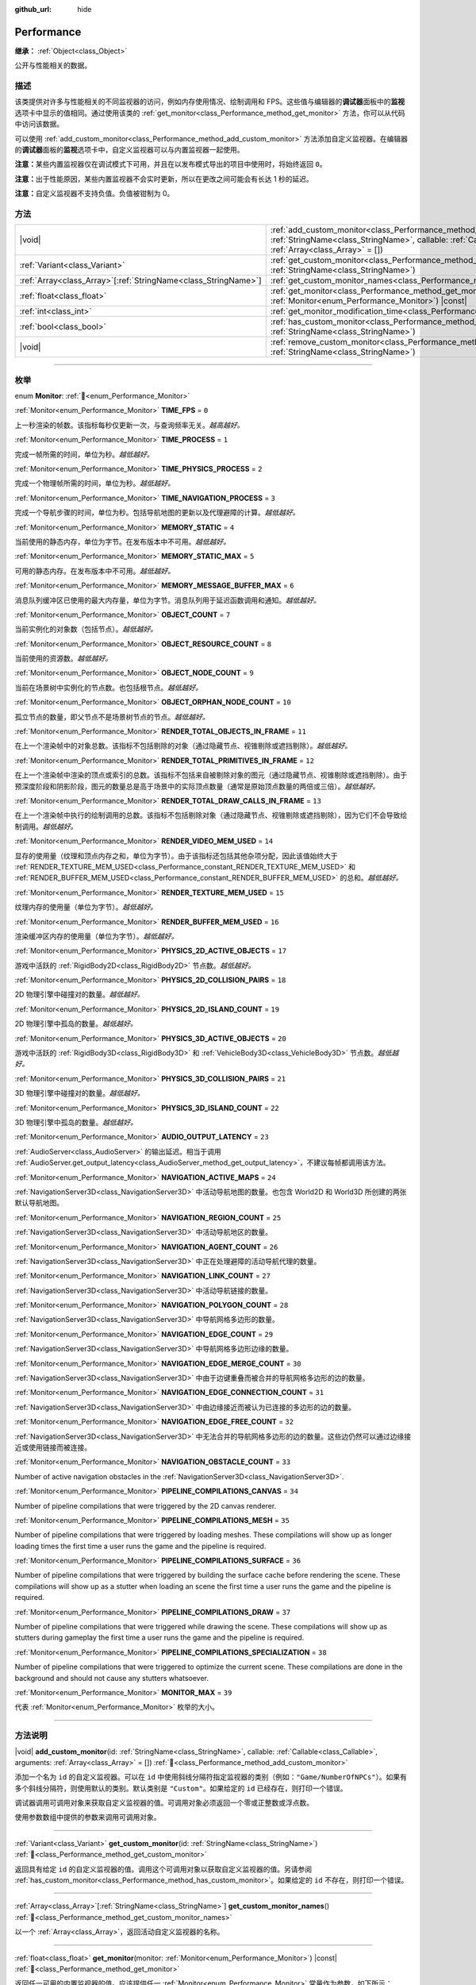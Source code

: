 :github_url: hide

.. DO NOT EDIT THIS FILE!!!
.. Generated automatically from Godot engine sources.
.. Generator: https://github.com/godotengine/godot/tree/master/doc/tools/make_rst.py.
.. XML source: https://github.com/godotengine/godot/tree/master/doc/classes/Performance.xml.

.. _class_Performance:

Performance
===========

**继承：** :ref:`Object<class_Object>`

公开与性能相关的数据。

.. rst-class:: classref-introduction-group

描述
----

该类提供对许多与性能相关的不同监视器的访问，例如内存使用情况、绘制调用和 FPS。这些值与编辑器的\ **调试器**\ 面板中的\ **监视**\ 选项卡中显示的值相同。通过使用该类的 :ref:`get_monitor<class_Performance_method_get_monitor>` 方法，你可以从代码中访问该数据。

可以使用 :ref:`add_custom_monitor<class_Performance_method_add_custom_monitor>` 方法添加自定义监视器。在编辑器的\ **调试器**\ 面板的\ **监视**\ 选项卡中，自定义监视器可以与内置监视器一起使用。

\ **注意：**\ 某些内置监视器仅在调试模式下可用，并且在以发布模式导出的项目中使用时，将始终返回 ``0``\ 。

\ **注意：**\ 出于性能原因，某些内置监视器不会实时更新，所以在更改之间可能会有长达 1 秒的延迟。

\ **注意：**\ 自定义监视器不支持负值。负值被钳制为 0。

.. rst-class:: classref-reftable-group

方法
----

.. table::
   :widths: auto

   +------------------------------------------------------------------+----------------------------------------------------------------------------------------------------------------------------------------------------------------------------------------------------------------+
   | |void|                                                           | :ref:`add_custom_monitor<class_Performance_method_add_custom_monitor>`\ (\ id\: :ref:`StringName<class_StringName>`, callable\: :ref:`Callable<class_Callable>`, arguments\: :ref:`Array<class_Array>` = []\ ) |
   +------------------------------------------------------------------+----------------------------------------------------------------------------------------------------------------------------------------------------------------------------------------------------------------+
   | :ref:`Variant<class_Variant>`                                    | :ref:`get_custom_monitor<class_Performance_method_get_custom_monitor>`\ (\ id\: :ref:`StringName<class_StringName>`\ )                                                                                         |
   +------------------------------------------------------------------+----------------------------------------------------------------------------------------------------------------------------------------------------------------------------------------------------------------+
   | :ref:`Array<class_Array>`\[:ref:`StringName<class_StringName>`\] | :ref:`get_custom_monitor_names<class_Performance_method_get_custom_monitor_names>`\ (\ )                                                                                                                       |
   +------------------------------------------------------------------+----------------------------------------------------------------------------------------------------------------------------------------------------------------------------------------------------------------+
   | :ref:`float<class_float>`                                        | :ref:`get_monitor<class_Performance_method_get_monitor>`\ (\ monitor\: :ref:`Monitor<enum_Performance_Monitor>`\ ) |const|                                                                                     |
   +------------------------------------------------------------------+----------------------------------------------------------------------------------------------------------------------------------------------------------------------------------------------------------------+
   | :ref:`int<class_int>`                                            | :ref:`get_monitor_modification_time<class_Performance_method_get_monitor_modification_time>`\ (\ )                                                                                                             |
   +------------------------------------------------------------------+----------------------------------------------------------------------------------------------------------------------------------------------------------------------------------------------------------------+
   | :ref:`bool<class_bool>`                                          | :ref:`has_custom_monitor<class_Performance_method_has_custom_monitor>`\ (\ id\: :ref:`StringName<class_StringName>`\ )                                                                                         |
   +------------------------------------------------------------------+----------------------------------------------------------------------------------------------------------------------------------------------------------------------------------------------------------------+
   | |void|                                                           | :ref:`remove_custom_monitor<class_Performance_method_remove_custom_monitor>`\ (\ id\: :ref:`StringName<class_StringName>`\ )                                                                                   |
   +------------------------------------------------------------------+----------------------------------------------------------------------------------------------------------------------------------------------------------------------------------------------------------------+

.. rst-class:: classref-section-separator

----

.. rst-class:: classref-descriptions-group

枚举
----

.. _enum_Performance_Monitor:

.. rst-class:: classref-enumeration

enum **Monitor**: :ref:`🔗<enum_Performance_Monitor>`

.. _class_Performance_constant_TIME_FPS:

.. rst-class:: classref-enumeration-constant

:ref:`Monitor<enum_Performance_Monitor>` **TIME_FPS** = ``0``

上一秒渲染的帧数。该指标每秒仅更新一次，与查询频率无关。\ *越高越好。*

.. _class_Performance_constant_TIME_PROCESS:

.. rst-class:: classref-enumeration-constant

:ref:`Monitor<enum_Performance_Monitor>` **TIME_PROCESS** = ``1``

完成一帧所需的时间，单位为秒。\ *越低越好。*

.. _class_Performance_constant_TIME_PHYSICS_PROCESS:

.. rst-class:: classref-enumeration-constant

:ref:`Monitor<enum_Performance_Monitor>` **TIME_PHYSICS_PROCESS** = ``2``

完成一个物理帧所需的时间，单位为秒。\ *越低越好。*

.. _class_Performance_constant_TIME_NAVIGATION_PROCESS:

.. rst-class:: classref-enumeration-constant

:ref:`Monitor<enum_Performance_Monitor>` **TIME_NAVIGATION_PROCESS** = ``3``

完成一个导航步骤的时间，单位为秒。包括导航地图的更新以及代理避障的计算。\ *越低越好。*

.. _class_Performance_constant_MEMORY_STATIC:

.. rst-class:: classref-enumeration-constant

:ref:`Monitor<enum_Performance_Monitor>` **MEMORY_STATIC** = ``4``

当前使用的静态内存，单位为字节。在发布版本中不可用。\ *越低越好。*

.. _class_Performance_constant_MEMORY_STATIC_MAX:

.. rst-class:: classref-enumeration-constant

:ref:`Monitor<enum_Performance_Monitor>` **MEMORY_STATIC_MAX** = ``5``

可用的静态内存。在发布版本中不可用。\ *越低越好。*

.. _class_Performance_constant_MEMORY_MESSAGE_BUFFER_MAX:

.. rst-class:: classref-enumeration-constant

:ref:`Monitor<enum_Performance_Monitor>` **MEMORY_MESSAGE_BUFFER_MAX** = ``6``

消息队列缓冲区已使用的最大内存量，单位为字节。消息队列用于延迟函数调用和通知。\ *越低越好。*

.. _class_Performance_constant_OBJECT_COUNT:

.. rst-class:: classref-enumeration-constant

:ref:`Monitor<enum_Performance_Monitor>` **OBJECT_COUNT** = ``7``

当前实例化的对象数（包括节点）。\ *越低越好。*

.. _class_Performance_constant_OBJECT_RESOURCE_COUNT:

.. rst-class:: classref-enumeration-constant

:ref:`Monitor<enum_Performance_Monitor>` **OBJECT_RESOURCE_COUNT** = ``8``

当前使用的资源数。\ *越低越好。*

.. _class_Performance_constant_OBJECT_NODE_COUNT:

.. rst-class:: classref-enumeration-constant

:ref:`Monitor<enum_Performance_Monitor>` **OBJECT_NODE_COUNT** = ``9``

当前在场景树中实例化的节点数。也包括根节点。\ *越低越好。*

.. _class_Performance_constant_OBJECT_ORPHAN_NODE_COUNT:

.. rst-class:: classref-enumeration-constant

:ref:`Monitor<enum_Performance_Monitor>` **OBJECT_ORPHAN_NODE_COUNT** = ``10``

孤立节点的数量，即父节点不是场景树节点的节点。\ *越低越好。*

.. _class_Performance_constant_RENDER_TOTAL_OBJECTS_IN_FRAME:

.. rst-class:: classref-enumeration-constant

:ref:`Monitor<enum_Performance_Monitor>` **RENDER_TOTAL_OBJECTS_IN_FRAME** = ``11``

在上一个渲染帧中的对象总数。该指标不包括剔除的对象（通过隐藏节点、视锥剔除或遮挡剔除）。\ *越低越好。*

.. _class_Performance_constant_RENDER_TOTAL_PRIMITIVES_IN_FRAME:

.. rst-class:: classref-enumeration-constant

:ref:`Monitor<enum_Performance_Monitor>` **RENDER_TOTAL_PRIMITIVES_IN_FRAME** = ``12``

在上一个渲染帧中渲染的顶点或索引的总数。该指标不包括来自被剔除对象的图元（通过隐藏节点、视锥剔除或遮挡剔除）。由于预深度阶段和阴影阶段，图元的数量总是高于场景中的实际顶点数量（通常是原始顶点数量的两倍或三倍）。\ *越低越好。*

.. _class_Performance_constant_RENDER_TOTAL_DRAW_CALLS_IN_FRAME:

.. rst-class:: classref-enumeration-constant

:ref:`Monitor<enum_Performance_Monitor>` **RENDER_TOTAL_DRAW_CALLS_IN_FRAME** = ``13``

在上一个渲染帧中执行的绘制调用的总数。该指标不包括剔除对象（通过隐藏节点、视锥剔除或遮挡剔除），因为它们不会导致绘制调用。\ *越低越好。*

.. _class_Performance_constant_RENDER_VIDEO_MEM_USED:

.. rst-class:: classref-enumeration-constant

:ref:`Monitor<enum_Performance_Monitor>` **RENDER_VIDEO_MEM_USED** = ``14``

显存的使用量（纹理和顶点内存之和，单位为字节）。由于该指标还包括其他杂项分配，因此该值始终大于 :ref:`RENDER_TEXTURE_MEM_USED<class_Performance_constant_RENDER_TEXTURE_MEM_USED>` 和 :ref:`RENDER_BUFFER_MEM_USED<class_Performance_constant_RENDER_BUFFER_MEM_USED>` 的总和。\ *越低越好。*

.. _class_Performance_constant_RENDER_TEXTURE_MEM_USED:

.. rst-class:: classref-enumeration-constant

:ref:`Monitor<enum_Performance_Monitor>` **RENDER_TEXTURE_MEM_USED** = ``15``

纹理内存的使用量（单位为字节）。\ *越低越好。*

.. _class_Performance_constant_RENDER_BUFFER_MEM_USED:

.. rst-class:: classref-enumeration-constant

:ref:`Monitor<enum_Performance_Monitor>` **RENDER_BUFFER_MEM_USED** = ``16``

渲染缓冲区内存的使用量（单位为字节）。\ *越低越好。*

.. _class_Performance_constant_PHYSICS_2D_ACTIVE_OBJECTS:

.. rst-class:: classref-enumeration-constant

:ref:`Monitor<enum_Performance_Monitor>` **PHYSICS_2D_ACTIVE_OBJECTS** = ``17``

游戏中活跃的 :ref:`RigidBody2D<class_RigidBody2D>` 节点数。\ *越低越好。*

.. _class_Performance_constant_PHYSICS_2D_COLLISION_PAIRS:

.. rst-class:: classref-enumeration-constant

:ref:`Monitor<enum_Performance_Monitor>` **PHYSICS_2D_COLLISION_PAIRS** = ``18``

2D 物理引擎中碰撞对的数量。\ *越低越好。*

.. _class_Performance_constant_PHYSICS_2D_ISLAND_COUNT:

.. rst-class:: classref-enumeration-constant

:ref:`Monitor<enum_Performance_Monitor>` **PHYSICS_2D_ISLAND_COUNT** = ``19``

2D 物理引擎中孤岛的数量。\ *越低越好。*

.. _class_Performance_constant_PHYSICS_3D_ACTIVE_OBJECTS:

.. rst-class:: classref-enumeration-constant

:ref:`Monitor<enum_Performance_Monitor>` **PHYSICS_3D_ACTIVE_OBJECTS** = ``20``

游戏中活跃的 :ref:`RigidBody3D<class_RigidBody3D>` 和 :ref:`VehicleBody3D<class_VehicleBody3D>` 节点数。\ *越低越好。*

.. _class_Performance_constant_PHYSICS_3D_COLLISION_PAIRS:

.. rst-class:: classref-enumeration-constant

:ref:`Monitor<enum_Performance_Monitor>` **PHYSICS_3D_COLLISION_PAIRS** = ``21``

3D 物理引擎中碰撞对的数量。\ *越低越好。*

.. _class_Performance_constant_PHYSICS_3D_ISLAND_COUNT:

.. rst-class:: classref-enumeration-constant

:ref:`Monitor<enum_Performance_Monitor>` **PHYSICS_3D_ISLAND_COUNT** = ``22``

3D 物理引擎中孤岛的数量。\ *越低越好。*

.. _class_Performance_constant_AUDIO_OUTPUT_LATENCY:

.. rst-class:: classref-enumeration-constant

:ref:`Monitor<enum_Performance_Monitor>` **AUDIO_OUTPUT_LATENCY** = ``23``

:ref:`AudioServer<class_AudioServer>` 的输出延迟。相当于调用 :ref:`AudioServer.get_output_latency<class_AudioServer_method_get_output_latency>`\ ，不建议每帧都调用该方法。

.. _class_Performance_constant_NAVIGATION_ACTIVE_MAPS:

.. rst-class:: classref-enumeration-constant

:ref:`Monitor<enum_Performance_Monitor>` **NAVIGATION_ACTIVE_MAPS** = ``24``

:ref:`NavigationServer3D<class_NavigationServer3D>` 中活动导航地图的数量。也包含 World2D 和 World3D 所创建的两张默认导航地图。

.. _class_Performance_constant_NAVIGATION_REGION_COUNT:

.. rst-class:: classref-enumeration-constant

:ref:`Monitor<enum_Performance_Monitor>` **NAVIGATION_REGION_COUNT** = ``25``

:ref:`NavigationServer3D<class_NavigationServer3D>` 中活动导航地区的数量。

.. _class_Performance_constant_NAVIGATION_AGENT_COUNT:

.. rst-class:: classref-enumeration-constant

:ref:`Monitor<enum_Performance_Monitor>` **NAVIGATION_AGENT_COUNT** = ``26``

:ref:`NavigationServer3D<class_NavigationServer3D>` 中正在处理避障的活动导航代理的数量。

.. _class_Performance_constant_NAVIGATION_LINK_COUNT:

.. rst-class:: classref-enumeration-constant

:ref:`Monitor<enum_Performance_Monitor>` **NAVIGATION_LINK_COUNT** = ``27``

:ref:`NavigationServer3D<class_NavigationServer3D>` 中活动导航链接的数量。

.. _class_Performance_constant_NAVIGATION_POLYGON_COUNT:

.. rst-class:: classref-enumeration-constant

:ref:`Monitor<enum_Performance_Monitor>` **NAVIGATION_POLYGON_COUNT** = ``28``

:ref:`NavigationServer3D<class_NavigationServer3D>` 中导航网格多边形的数量。

.. _class_Performance_constant_NAVIGATION_EDGE_COUNT:

.. rst-class:: classref-enumeration-constant

:ref:`Monitor<enum_Performance_Monitor>` **NAVIGATION_EDGE_COUNT** = ``29``

:ref:`NavigationServer3D<class_NavigationServer3D>` 中导航网格多边形边缘的数量。

.. _class_Performance_constant_NAVIGATION_EDGE_MERGE_COUNT:

.. rst-class:: classref-enumeration-constant

:ref:`Monitor<enum_Performance_Monitor>` **NAVIGATION_EDGE_MERGE_COUNT** = ``30``

:ref:`NavigationServer3D<class_NavigationServer3D>` 中由于边键重叠而被合并的导航网格多边形的边的数量。

.. _class_Performance_constant_NAVIGATION_EDGE_CONNECTION_COUNT:

.. rst-class:: classref-enumeration-constant

:ref:`Monitor<enum_Performance_Monitor>` **NAVIGATION_EDGE_CONNECTION_COUNT** = ``31``

:ref:`NavigationServer3D<class_NavigationServer3D>` 中由边缘接近而被认为已连接的多边形的边的数量。

.. _class_Performance_constant_NAVIGATION_EDGE_FREE_COUNT:

.. rst-class:: classref-enumeration-constant

:ref:`Monitor<enum_Performance_Monitor>` **NAVIGATION_EDGE_FREE_COUNT** = ``32``

:ref:`NavigationServer3D<class_NavigationServer3D>` 中无法合并的导航网格多边形的边的数量。这些边仍然可以通过边缘接近或使用链接而被连接。

.. _class_Performance_constant_NAVIGATION_OBSTACLE_COUNT:

.. rst-class:: classref-enumeration-constant

:ref:`Monitor<enum_Performance_Monitor>` **NAVIGATION_OBSTACLE_COUNT** = ``33``

Number of active navigation obstacles in the :ref:`NavigationServer3D<class_NavigationServer3D>`.

.. _class_Performance_constant_PIPELINE_COMPILATIONS_CANVAS:

.. rst-class:: classref-enumeration-constant

:ref:`Monitor<enum_Performance_Monitor>` **PIPELINE_COMPILATIONS_CANVAS** = ``34``

Number of pipeline compilations that were triggered by the 2D canvas renderer.

.. _class_Performance_constant_PIPELINE_COMPILATIONS_MESH:

.. rst-class:: classref-enumeration-constant

:ref:`Monitor<enum_Performance_Monitor>` **PIPELINE_COMPILATIONS_MESH** = ``35``

Number of pipeline compilations that were triggered by loading meshes. These compilations will show up as longer loading times the first time a user runs the game and the pipeline is required.

.. _class_Performance_constant_PIPELINE_COMPILATIONS_SURFACE:

.. rst-class:: classref-enumeration-constant

:ref:`Monitor<enum_Performance_Monitor>` **PIPELINE_COMPILATIONS_SURFACE** = ``36``

Number of pipeline compilations that were triggered by building the surface cache before rendering the scene. These compilations will show up as a stutter when loading an scene the first time a user runs the game and the pipeline is required.

.. _class_Performance_constant_PIPELINE_COMPILATIONS_DRAW:

.. rst-class:: classref-enumeration-constant

:ref:`Monitor<enum_Performance_Monitor>` **PIPELINE_COMPILATIONS_DRAW** = ``37``

Number of pipeline compilations that were triggered while drawing the scene. These compilations will show up as stutters during gameplay the first time a user runs the game and the pipeline is required.

.. _class_Performance_constant_PIPELINE_COMPILATIONS_SPECIALIZATION:

.. rst-class:: classref-enumeration-constant

:ref:`Monitor<enum_Performance_Monitor>` **PIPELINE_COMPILATIONS_SPECIALIZATION** = ``38``

Number of pipeline compilations that were triggered to optimize the current scene. These compilations are done in the background and should not cause any stutters whatsoever.

.. _class_Performance_constant_MONITOR_MAX:

.. rst-class:: classref-enumeration-constant

:ref:`Monitor<enum_Performance_Monitor>` **MONITOR_MAX** = ``39``

代表 :ref:`Monitor<enum_Performance_Monitor>` 枚举的大小。

.. rst-class:: classref-section-separator

----

.. rst-class:: classref-descriptions-group

方法说明
--------

.. _class_Performance_method_add_custom_monitor:

.. rst-class:: classref-method

|void| **add_custom_monitor**\ (\ id\: :ref:`StringName<class_StringName>`, callable\: :ref:`Callable<class_Callable>`, arguments\: :ref:`Array<class_Array>` = []\ ) :ref:`🔗<class_Performance_method_add_custom_monitor>`

添加一个名为 ``id`` 的自定义监视器。可以在 ``id`` 中使用斜线分隔符指定监视器的类别（例如：\ ``"Game/NumberOfNPCs"``\ ）。如果有多个斜线分隔符，则使用默认的类别。默认类别是 ``"Custom"``\ 。如果给定的 ``id`` 已经存在，则打印一个错误。


.. tabs::

 .. code-tab:: gdscript

    func _ready():
        var monitor_value = Callable(self, "get_monitor_value")
    
        # 将名称为“MyName”的监视器添加到类别“MyCategory”。
        Performance.add_custom_monitor("MyCategory/MyMonitor", monitor_value)
    
        # 将名称为“MyName”的监视器添加到类别“Custom”。
        # 注意：“MyCategory/MyMonitor”和“MyMonitor”同名但不同 ID，所以代码有效。
        Performance.add_custom_monitor("MyMonitor", monitor_value)
    
        # 将名称为“MyName”的监视器添加到类别“Custom”。
        # 注意：“MyMonitor”和“Custom/MyMonitor”名称相同，类别相同，但 ID 不同，所以代码有效。
        Performance.add_custom_monitor("Custom/MyMonitor", monitor_value)
    
        # 将名称为“MyCategoryOne/MyCategoryTwo/MyMonitor”的监视器添加到类别“Custom”。
        Performance.add_custom_monitor("MyCategoryOne/MyCategoryTwo/MyMonitor", monitor_value)
    
    func get_monitor_value():
        return randi() % 25

 .. code-tab:: csharp

    public override void _Ready()
    {
        var monitorValue = new Callable(this, MethodName.GetMonitorValue);
    
        // 将名称为“MyName”的监视器添加到类别“MyCategory”。
        Performance.AddCustomMonitor("MyCategory/MyMonitor", monitorValue);
        // 将名称为“MyName”的监视器添加到类别“Custom”。
        // 注意：“MyCategory/MyMonitor”和“MyMonitor”同名但不同 ID，所以代码有效。
        Performance.AddCustomMonitor("MyMonitor", monitorValue);
    
        // 将名称为“MyName”的监视器添加到类别“Custom”。
        // 注意：“MyMonitor”和“Custom/MyMonitor”名称相同，类别相同，但 ID 不同，所以代码有效。
        Performance.AddCustomMonitor("Custom/MyMonitor", monitorValue);
    
        // 将名称为“MyCategoryOne/MyCategoryTwo/MyMonitor”的监视器添加到类别“Custom”。
        Performance.AddCustomMonitor("MyCategoryOne/MyCategoryTwo/MyMonitor", monitorValue);
    }
    
    public int GetMonitorValue()
    {
        return GD.Randi() % 25;
    }



调试器调用可调用对象来获取自定义监视器的值。可调用对象必须返回一个零或正整数或浮点数。

使用参数数组中提供的参数来调用可调用对象。

.. rst-class:: classref-item-separator

----

.. _class_Performance_method_get_custom_monitor:

.. rst-class:: classref-method

:ref:`Variant<class_Variant>` **get_custom_monitor**\ (\ id\: :ref:`StringName<class_StringName>`\ ) :ref:`🔗<class_Performance_method_get_custom_monitor>`

返回具有给定 ``id`` 的自定义监视器的值。调用这个可调用对象以获取自定义监视器的值。另请参阅 :ref:`has_custom_monitor<class_Performance_method_has_custom_monitor>`\ 。如果给定的 ``id`` 不存在，则打印一个错误。

.. rst-class:: classref-item-separator

----

.. _class_Performance_method_get_custom_monitor_names:

.. rst-class:: classref-method

:ref:`Array<class_Array>`\[:ref:`StringName<class_StringName>`\] **get_custom_monitor_names**\ (\ ) :ref:`🔗<class_Performance_method_get_custom_monitor_names>`

以一个 :ref:`Array<class_Array>`\ ，返回活动自定义监视器的名称。

.. rst-class:: classref-item-separator

----

.. _class_Performance_method_get_monitor:

.. rst-class:: classref-method

:ref:`float<class_float>` **get_monitor**\ (\ monitor\: :ref:`Monitor<enum_Performance_Monitor>`\ ) |const| :ref:`🔗<class_Performance_method_get_monitor>`

返回任一可用的内置监视器的值。应该提供任一 :ref:`Monitor<enum_Performance_Monitor>` 常量作为参数，如下所示：


.. tabs::

 .. code-tab:: gdscript

    print(Performance.get_monitor(Performance.TIME_FPS)) # 将 FPS 打印到控制台。

 .. code-tab:: csharp

    GD.Print(Performance.GetMonitor(Performance.Monitor.TimeFps)); // 将 FPS 打印到控制台。



请参阅 :ref:`get_custom_monitor<class_Performance_method_get_custom_monitor>`\ ，以查询自定义性能监视器的值。

.. rst-class:: classref-item-separator

----

.. _class_Performance_method_get_monitor_modification_time:

.. rst-class:: classref-method

:ref:`int<class_int>` **get_monitor_modification_time**\ (\ ) :ref:`🔗<class_Performance_method_get_monitor_modification_time>`

返回自定义监视器被添加/删除时的最后一个刻度（自引擎启动以来的微秒数）。当该监视器更新时，它被设置为 :ref:`Time.get_ticks_usec<class_Time_method_get_ticks_usec>`\ 。

.. rst-class:: classref-item-separator

----

.. _class_Performance_method_has_custom_monitor:

.. rst-class:: classref-method

:ref:`bool<class_bool>` **has_custom_monitor**\ (\ id\: :ref:`StringName<class_StringName>`\ ) :ref:`🔗<class_Performance_method_has_custom_monitor>`

如果存在具有给定 ``id`` 的自定义监视器，则返回 ``true``\ ，否则返回 ``false``\ 。

.. rst-class:: classref-item-separator

----

.. _class_Performance_method_remove_custom_monitor:

.. rst-class:: classref-method

|void| **remove_custom_monitor**\ (\ id\: :ref:`StringName<class_StringName>`\ ) :ref:`🔗<class_Performance_method_remove_custom_monitor>`

移除具有给定 ``id`` 的自定义监视器。如果给定的 ``id`` 已经不存在，则打印一个错误。

.. |virtual| replace:: :abbr:`virtual (本方法通常需要用户覆盖才能生效。)`
.. |const| replace:: :abbr:`const (本方法无副作用，不会修改该实例的任何成员变量。)`
.. |vararg| replace:: :abbr:`vararg (本方法除了能接受在此处描述的参数外，还能够继续接受任意数量的参数。)`
.. |constructor| replace:: :abbr:`constructor (本方法用于构造某个类型。)`
.. |static| replace:: :abbr:`static (调用本方法无需实例，可直接使用类名进行调用。)`
.. |operator| replace:: :abbr:`operator (本方法描述的是使用本类型作为左操作数的有效运算符。)`
.. |bitfield| replace:: :abbr:`BitField (这个值是由下列位标志构成位掩码的整数。)`
.. |void| replace:: :abbr:`void (无返回值。)`
